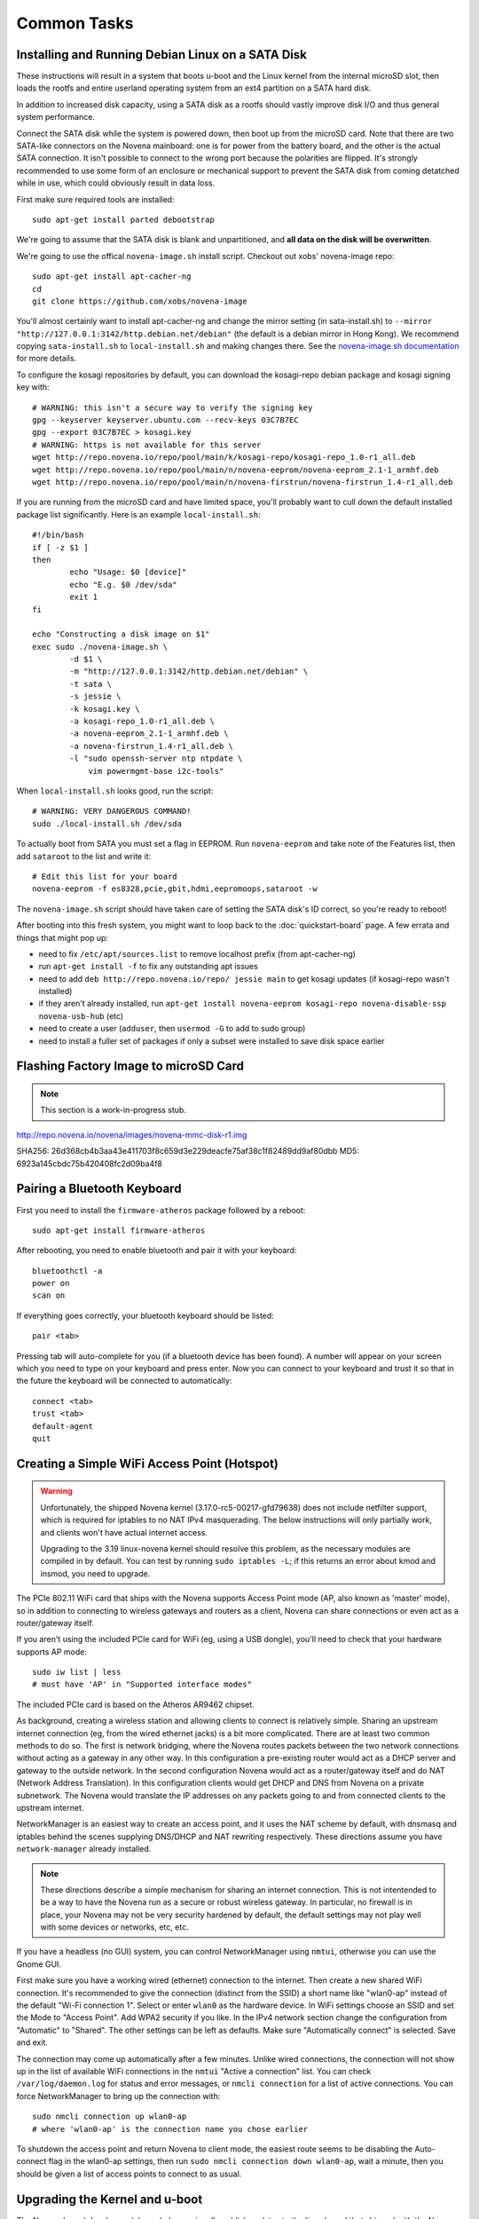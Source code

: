 
Common Tasks
================

Installing and Running Debian Linux on a SATA Disk
----------------------------------------------------

These instructions will result in a system that boots u-boot and the Linux
kernel from the internal microSD slot, then loads the rootfs and entire
userland operating system from an ext4 partition on a SATA hard disk.

In addition to increased disk capacity, using a SATA disk as a rootfs should
vastly improve disk I/O and thus general system performance.

Connect the SATA disk while the system is powered down, then boot up from the
microSD card. Note that there are two SATA-like connectors on the Novena
mainboard: one is for power from the battery board, and the other is the actual
SATA connection. It isn't possible to connect to the wrong port because the
polarities are flipped. It's strongly recommended to use some form of an
enclosure or mechanical support to prevent the SATA disk from coming detatched
while in use, which could obviously result in data loss.

First make sure required tools are installed::

    sudo apt-get install parted debootstrap

We're going to assume that the SATA disk is blank and unpartitioned, and **all
data on the disk will be overwritten**.

We're going to use the offical ``novena-image.sh`` install script. Checkout out
xobs' novena-image repo::

    sudo apt-get install apt-cacher-ng
    cd
    git clone https://github.com/xobs/novena-image

You'll almost certainly want to install apt-cacher-ng and change the mirror
setting (in sata-install.sh) to ``--mirror
"http://127.0.0.1:3142/http.debian.net/debian"`` (the default is a debian mirror
in Hong Kong). We recommend copying ``sata-install.sh`` to ``local-install.sh``
and making changes there. See the `novena-image.sh documentation
<http://kosagi.com/w/index.php?title=Novena_Image_script>`_ for more details.

To configure the kosagi repositories by default, you can download the
kosagi-repo debian package and kosagi signing key with::

    # WARNING: this isn't a secure way to verify the signing key
    gpg --keyserver keyserver.ubuntu.com --recv-keys 03C7B7EC
    gpg --export 03C7B7EC > kosagi.key
    # WARNING: https is not available for this server
    wget http://repo.novena.io/repo/pool/main/k/kosagi-repo/kosagi-repo_1.0-r1_all.deb
    wget http://repo.novena.io/repo/pool/main/n/novena-eeprom/novena-eeprom_2.1-1_armhf.deb
    wget http://repo.novena.io/repo/pool/main/n/novena-firstrun/novena-firstrun_1.4-r1_all.deb

If you are running from the microSD card and have limited space, you'll
probably want to cull down the default installed package list significantly.
Here is an example ``local-install.sh``::

    #!/bin/bash
    if [ -z $1 ]
    then
            echo "Usage: $0 [device]"
            echo "E.g. $0 /dev/sda"
            exit 1
    fi

    echo "Constructing a disk image on $1"
    exec sudo ./novena-image.sh \
            -d $1 \
            -m "http://127.0.0.1:3142/http.debian.net/debian" \
            -t sata \
            -s jessie \
            -k kosagi.key \
            -a kosagi-repo_1.0-r1_all.deb \
            -a novena-eeprom_2.1-1_armhf.deb \
            -a novena-firstrun_1.4-r1_all.deb \
            -l "sudo openssh-server ntp ntpdate \
                vim powermgmt-base i2c-tools"

When ``local-install.sh`` looks good, run the script::

    # WARNING: VERY DANGEROUS COMMAND!
    sudo ./local-install.sh /dev/sda

To actually boot from SATA you must set a flag in EEPROM. Run ``novena-eeprom``
and take note of the Features list, then add ``sataroot`` to the list and write
it::

    # Edit this list for your board
    novena-eeprom -f es8328,pcie,gbit,hdmi,eepromoops,sataroot -w

The ``novena-image.sh`` script should have taken care of setting the SATA
disk's ID correct, so you're ready to reboot!

After booting into this fresh system, you might want to loop back to the
:doc:`quickstart-board` page. A few errata and things that might pop up:

- need to fix ``/etc/apt/sources.list`` to remove localhost prefix (from
  apt-cacher-ng)
- run ``apt-get install -f`` to fix any outstanding apt issues
- need to add ``deb http://repo.novena.io/repo/ jessie main`` to get kosagi
  updates (if kosagi-repo wasn't installed)
- if they aren't already installed, run ``apt-get install novena-eeprom
  kosagi-repo novena-disable-ssp novena-usb-hub`` (etc)
- need to create a user (``adduser``, then ``usermod -G`` to add to sudo group)
- need to install a fuller set of packages if only a subset were installed to
  save disk space earlier

Flashing Factory Image to microSD Card
-------------------------------------------

.. note:: This section is a work-in-progress stub.

http://repo.novena.io/novena/images/novena-mmc-disk-r1.img

SHA256: 26d368cb4b3aa43e411703f8c659d3e229deacfe75af38c1f82489dd9af80dbb
MD5: 6923a145cbdc75b420408fc2d09ba4f8

Pairing a Bluetooth Keyboard
-------------------------------

First you need to install the ``firmware-atheros`` package followed by a
reboot::

    sudo apt-get install firmware-atheros

After rebooting, you need to enable bluetooth and pair it with your keyboard::

    bluetoothctl -a
    power on
    scan on

If everything goes correctly, your bluetooth keyboard should be listed::
    
    pair <tab>

Pressing tab will auto-complete for you (if a bluetooth device has been
found). A number will appear on your screen which you need to type on
your keyboard and press enter. Now you can connect to your keyboard and
trust it so that in the future the keyboard will be connected to automatically::

    connect <tab>
    trust <tab>
    default-agent
    quit

Creating a Simple WiFi Access Point (Hotspot)
----------------------------------------------

.. warning::

    Unfortunately, the shipped Novena kernel (3.17.0-rc5-00217-gfd79638) does
    not include netfilter support, which is required for iptables to no
    NAT IPv4 masquerading. The below instructions will only partially work,
    and clients won't have actual internet access.

    Upgrading to the 3.19 linux-novena kernel should resolve this problem, as
    the necessary modules are compiled in by default. You can test by running
    ``sudo iptables -L``; if this returns an error about kmod and insmod, you
    need to upgrade.

The PCIe 802.11 WiFi card that ships with the Novena supports Access Point mode
(AP, also known as 'master' mode), so in addition to connecting to wireless
gateways and routers as a client, Novena can share connections or even act as a
router/gateway itself.

If you aren't using the included PCIe card for WiFi (eg, using a USB dongle),
you'll need to check that your hardware supports AP mode::

    sudo iw list | less
    # must have 'AP' in "Supported interface modes"

The included PCIe card is based on the Atheros AR9462 chipset.

As background, creating a wireless station and allowing clients to connect is
relatively simple. Sharing an upstream internet connection (eg, from the wired
ethernet jacks) is a bit more complicated. There are at least two common
methods to do so. The first is network bridging, where the Novena routes
packets between the two network connections without acting as a gateway in any
other way. In this configuration a pre-existing router would act as a DHCP
server and gateway to the outside network. In the second configuration Novena
would act as a router/gateway itself and do NAT (Network Address Translation).
In this configuration clients would get DHCP and DNS from Novena on a private
subnetwork. The Novena would translate the IP addresses on any packets going to
and from connected clients to the upstream internet.

NetworkManager is an easiest way to create an access point, and it uses the NAT
scheme by default, with dnsmasq and iptables behind the scenes supplying
DNS/DHCP and NAT rewriting respectively. These directions assume you have
``network-manager`` already installed.

.. note::

   These directions describe a simple mechanism for sharing an internet
   connection. This is not intentended to be a way to have the Novena run as a
   secure or robust wireless gateway. In particular, no firewall is in place,
   your Novena may not be very security hardened by default, the default
   settings may not play well with some devices or networks, etc, etc.

If you have a headless (no GUI) system, you can control NetworkManager using
``nmtui``, otherwise you can use the Gnome GUI.

First make sure you have a working wired (ethernet) connection to the internet.
Then create a new shared WiFi connection. It's recommended to give the
connection (distinct from the SSID) a short name like "wlan0-ap" instead of the
default "Wi-Fi connection 1". Select or enter ``wlan0`` as the hardware device.
In WiFi settings choose an SSID and set the Mode to "Access Point". Add WPA2
security if you like. In the IPv4 network section change the configuration from
"Automatic" to "Shared". The other settings can be left as defaults. Make sure
"Automatically connect" is selected. Save and exit.

The connection may come up automatically after a few minutes. Unlike wired
connections, the connection will not show up in the list of available WiFi
connections in the ``nmtui`` "Active a connection" list. You can check
``/var/log/daemon.log`` for status and error messages, or ``nmcli connection``
for a list of active connections. You can force NetworkManager to bring up the
connection with::

    sudo nmcli connection up wlan0-ap
    # where 'wlan0-ap' is the connection name you chose earlier

To shutdown the access point and return Novena to client mode, the easiest
route seems to be disabling the Auto-connect flag in the wlan0-ap settings,
then run ``sudo nmcli connection down wlan0-ap``, wait a minute, then you
should be given a list of access points to connect to as usual.

Upgrading the Kernel and u-boot
-------------------------------------

The Novena kernel developers (aka, xobs) occasionally publish updates to the
linux kernel that shipped with the Novena boards. These updates come in the
form of apt packges (.deb) in the ``repo.novena.io`` repository, but they are
not automatically installed in the ``/boot`` partition of the onboard microSD
card, so upgrading these packages and rebooting is not sufficient to upgrade
your board.

On the other hand, the ``u-boot-novena`` bootloader package *will* install
itself on ``/boot`` if it is already mounted.

The following steps will install an updated linux kernel and compiled device
tree file (.dtb) to the appropriate location. It assumes that ``/boot`` has
been mounted with the microSD first partition (aka, ``/dev/mmcblk0p1``), and
that the ``repo.novena.io`` repository is configured and keys are installed.
You will also have to change the ``3.19.0-00270-g3d69696`` filename part to the
version of the kernel that has actually been fetched.

::

    sudo apt-get update
    sudo apt-get install u-boot-novena linux-firmware-image-novena \
        linux-headers-novena linux-image-novena
    # Backup the old files
    sudo cp /boot/zimage /boot/zimage.old
    sudo cp /boot/novena.dtb /boot/novena.dtb.old
    # Copy in the new files; vmlinuz is already in zimage format
    sudo cp /usr/share/linux-novena/vmlinuz-3.19.0-00270-g3d69696.dtb /boot/novena.dtb
    sudo cp /usr/share/linux-novena/vmlinuz-3.19.0-00270-g3d69696 /boot/zimage
    # Flush filesystem data to the card
    sync
    # Reboot!
    sudo reboot

Compiling and Installing the Kernel
-------------------------------------

Check out the novena kernel tree::

    git clone https://github.com/xobs/novena-linux

Check out the version you want to build. For example::

    cd novena-linux
    git checkout v3.19-novena

Set the default build configuration and compile the kernel::

    make novena_defconfig
    make -j4

Now that the kernel is compiled, we must install it and its
corresponding set of modules. For the time being the kernel
needs to be on the small /boot partition on the sd card::

    sudo make modules_install
    sudo cp arch/arm/boot/dts/imx6q-novena.dtb /boot/novena.dtb
    sudo cp arch/arm/boot/zImage /boot/zimage

If you have trouble booting the new kernel, hold down the user
(square) button during boot. That should select the kernel in
the sd card's recovery partition. If all else fails, reflash
the sd card with a factory image.

Kosagi's latest kernel build is available in their repo as the
'linux-image-novena' package. The 'u-boot-novena' package also
contains a script to maintain the sdcard card partition, so if
this is installed, the traditional debian 'fakeroot make-kpkg'
method will work without the manual copying above.

Using an External HDMI Monitor
-------------------------------------

These instructions are oriented towards users of a bare mainboard system, not
Desktop or Laptop folks trying to use a secondary display.

Attaching an HDMI monitor should Just Work as a console login; you'll need a
USB keyboard or other input device to log in.

Note that when an external monitor is attached at boottime, the kernel boot and
console login stops working on the UART serial connection and is redirected to
the monitor instead.

For a simple XFCE-based desktop with common applications, install::

    sudo apt-get install task-xfce-desktop xorg-novena \
        xserver-xorg-video-armada xserver-xorg-video-armada-etnaviv iceweasel \
        arandr libetnaviv

.. note::
    As of January 2015, there seems to be an issue_ with the novena-xorg
    package that prevents the "armada" driver from working. A workaround is to
    edit the file ``/usr/share/X11/xorg.conf.d/60-novena.conf`` and add the
    following lines to the top::

        Section "Files"
            ModulePath "/usr/lib/xorg/modules/"
            ModulePath "/usr/lib/arm-linux-gnueabihf/xorg/modules/"
        EndSection

    If this does not work, you can also try replacing the ``armada`` driver in
    that file with ``fbdev`` (and comment out the following option lines) to
    use a (slow) raw framebuffer device instead.

.. _issue: https://github.com/xobs/xorg-novena/issues/2

After future reboots, when the external display is attached you should get a
friendly GUI login screen.

To start up X without rebooting, run ``startxfce4`` from the console login.

